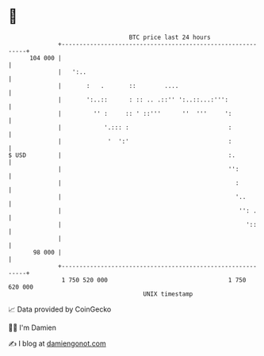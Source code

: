 * 👋

#+begin_example
                                     BTC price last 24 hours                    
                 +------------------------------------------------------------+ 
         104 000 |                                                            | 
                 |   ':..                                                     | 
                 |       :   .       ::        ....                           | 
                 |       ':..::      : :: .. .::'' ':..::...:''':             | 
                 |         '' :     :: ' ::'''      ''  '''     ':            | 
                 |            '.::: :                            :            | 
                 |             '  ':'                            :            | 
   $ USD         |                                               :.           | 
                 |                                               '':          | 
                 |                                                 :          | 
                 |                                                 '..        | 
                 |                                                  '': .     | 
                 |                                                    '::     | 
                 |                                                            | 
          98 000 |                                                            | 
                 +------------------------------------------------------------+ 
                  1 750 520 000                                  1 750 620 000  
                                         UNIX timestamp                         
#+end_example
📈 Data provided by CoinGecko

🧑‍💻 I'm Damien

✍️ I blog at [[https://www.damiengonot.com][damiengonot.com]]
